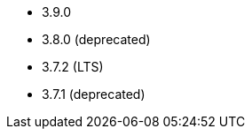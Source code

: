 // The version ranges supported by Kafka-Operator
// This is a separate file, since it is used by both the direct Kafka documentation, and the overarching
// Stackable Platform documentation.

* 3.9.0
* 3.8.0 (deprecated)
* 3.7.2 (LTS)
* 3.7.1 (deprecated)
